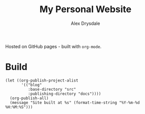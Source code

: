 #+title: My Personal Website
#+author: Alex Drysdale

Hosted on GitHub pages - built with =org-mode=.

* Build

#+begin_src elisp
  (let ((org-publish-project-alist
         '(("blog"
            :base-directory "src"
            :publishing-directory "docs"))))
    (org-publish-all)
    (message "Site built at %s" (format-time-string "%Y-%m-%d %H:%M:%S")))
#+end_src

#+RESULTS:
: Site built at 2025-04-19 13:57:12
